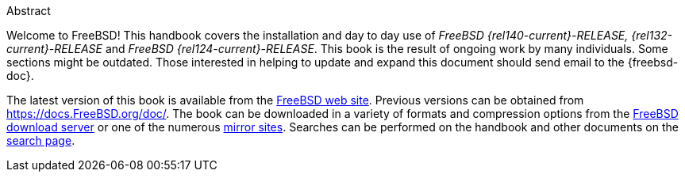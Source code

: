 [.abstract-title]
Abstract

Welcome to FreeBSD! This handbook covers the installation and day to day use of _FreeBSD {rel140-current}-RELEASE, {rel132-current}-RELEASE_ and _FreeBSD {rel124-current}-RELEASE_.
This book is the result of ongoing work by many individuals.
Some sections might be outdated.
Those interested in helping to update and expand this document should send email to the {freebsd-doc}.

The latest version of this book is available from the https://www.FreeBSD.org/[FreeBSD web site].
Previous versions can be obtained from https://docs.FreeBSD.org/doc/[https://docs.FreeBSD.org/doc/].
The book can be downloaded in a variety of formats and compression options from the https://download.freebsd.org/doc/[FreeBSD download server] or one of the numerous link:./mirrors#mirrors[mirror sites].
Searches can be performed on the handbook and other documents on the link:https://www.FreeBSD.org/search/[search page].
